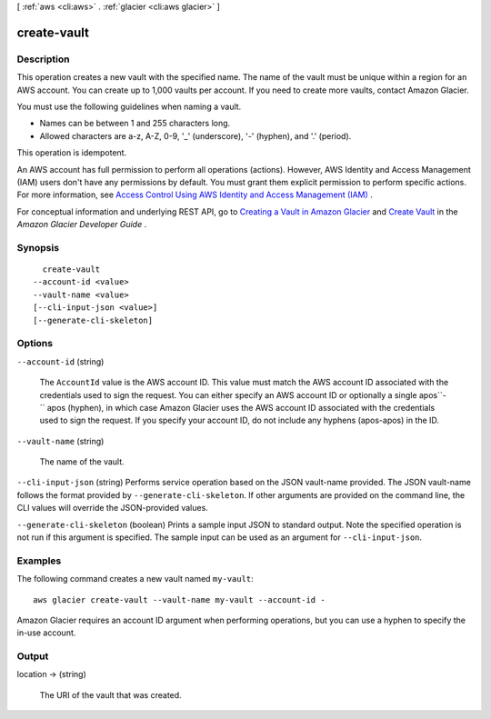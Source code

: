 [ :ref:`aws <cli:aws>` . :ref:`glacier <cli:aws glacier>` ]

.. _cli:aws glacier create-vault:


************
create-vault
************



===========
Description
===========



This operation creates a new vault with the specified name. The name of the vault must be unique within a region for an AWS account. You can create up to 1,000 vaults per account. If you need to create more vaults, contact Amazon Glacier.

 

You must use the following guidelines when naming a vault. 

 

 

 
* Names can be between 1 and 255 characters long.  
 
* Allowed characters are a-z, A-Z, 0-9, '_' (underscore), '-' (hyphen), and '.' (period). 
 

 

 

This operation is idempotent.

 

An AWS account has full permission to perform all operations (actions). However, AWS Identity and Access Management (IAM) users don't have any permissions by default. You must grant them explicit permission to perform specific actions. For more information, see `Access Control Using AWS Identity and Access Management (IAM)`_ .

 

For conceptual information and underlying REST API, go to `Creating a Vault in Amazon Glacier`_ and `Create Vault`_ in the *Amazon Glacier Developer Guide* . 



========
Synopsis
========

::

    create-vault
  --account-id <value>
  --vault-name <value>
  [--cli-input-json <value>]
  [--generate-cli-skeleton]




=======
Options
=======

``--account-id`` (string)


  The ``AccountId`` value is the AWS account ID. This value must match the AWS account ID associated with the credentials used to sign the request. You can either specify an AWS account ID or optionally a single apos``-`` apos (hyphen), in which case Amazon Glacier uses the AWS account ID associated with the credentials used to sign the request. If you specify your account ID, do not include any hyphens (apos-apos) in the ID.

  

``--vault-name`` (string)


  The name of the vault.

  

``--cli-input-json`` (string)
Performs service operation based on the JSON vault-name provided. The JSON vault-name follows the format provided by ``--generate-cli-skeleton``. If other arguments are provided on the command line, the CLI values will override the JSON-provided values.

``--generate-cli-skeleton`` (boolean)
Prints a sample input JSON to standard output. Note the specified operation is not run if this argument is specified. The sample input can be used as an argument for ``--cli-input-json``.



========
Examples
========

The following command creates a new vault named ``my-vault``::

  aws glacier create-vault --vault-name my-vault --account-id -

Amazon Glacier requires an account ID argument when performing operations, but you can use a hyphen to specify the in-use account.

======
Output
======

location -> (string)

  

  The URI of the vault that was created.

  

  



.. _Access Control Using AWS Identity and Access Management (IAM): http://docs.aws.amazon.com/amazonglacier/latest/dev/using-iam-with-amazon-glacier.html
.. _Create Vault: http://docs.aws.amazon.com/amazonglacier/latest/dev/api-vault-put.html
.. _Creating a Vault in Amazon Glacier: http://docs.aws.amazon.com/amazonglacier/latest/dev/creating-vaults.html
